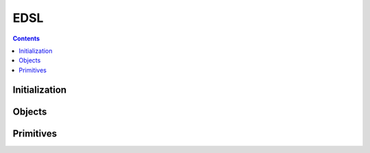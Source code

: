 ====
EDSL
====

.. contents::

--------------
Initialization
--------------

.. tabs::

   .. group-tab:: C++

      .. doxygenfunction:: plaidml::edsl::init

   .. group-tab:: Python

      .. note::

         Initialization of the PlaidML EDSL API occurs when the ``plaidml.edsl``
         module is imported.

-------
Objects
-------

.. tabs::
   .. group-tab:: C++

      .. doxygengroup:: edsl_objects
         :content-only:
         :members:

   .. group-tab:: Python

      .. autoclass:: plaidml.edsl.IndexedTensor
         :members:
         :special-members:
      .. autoclass:: plaidml.edsl.LogicalShape
         :members:
      .. autoclass:: plaidml.edsl.TensorDim
         :members:
         :special-members:
      .. autoclass:: plaidml.edsl.TensorIndex
         :members:
         :special-members:
      .. autoclass:: plaidml.edsl.Tensor
         :members:
         :special-members:
      .. autoclass:: plaidml.edsl.TensorRef
         :members:
      .. autoclass:: plaidml.edsl.ProgramArgument
         :members:
      .. autoclass:: plaidml.edsl.Program
         :members:
      .. autoclass:: plaidml.edsl.Value
         :members:

----------
Primitives
----------

.. tabs::
   .. group-tab:: C++

      .. doxygengroup:: edsl_primitives
         :content-only:

   .. group-tab:: Python

      .. autofunction:: plaidml.edsl.Constant
      .. autofunction:: plaidml.edsl.Contraction
      .. autofunction:: plaidml.edsl.Placeholder
      .. autofunction:: plaidml.edsl.TensorDims
      .. autofunction:: plaidml.edsl.TensorIndexes
      .. autofunction:: plaidml.edsl.abs
      .. autofunction:: plaidml.edsl.cast
      .. autofunction:: plaidml.edsl.ceil
      .. autofunction:: plaidml.edsl.cos
      .. autofunction:: plaidml.edsl.cosh
      .. autofunction:: plaidml.edsl.exp
      .. autofunction:: plaidml.edsl.floor
      .. autofunction:: plaidml.edsl.gather
      .. autofunction:: plaidml.edsl.ident
      .. autofunction:: plaidml.edsl.index
      .. autofunction:: plaidml.edsl.log
      .. autofunction:: plaidml.edsl.pow
      .. autofunction:: plaidml.edsl.prng
      .. autofunction:: plaidml.edsl.reshape
      .. autofunction:: plaidml.edsl.round
      .. autofunction:: plaidml.edsl.scatter
      .. autofunction:: plaidml.edsl.select
      .. autofunction:: plaidml.edsl.shape
      .. autofunction:: plaidml.edsl.sin
      .. autofunction:: plaidml.edsl.sinh
      .. autofunction:: plaidml.edsl.sqrt
      .. autofunction:: plaidml.edsl.tan
      .. autofunction:: plaidml.edsl.tanh

